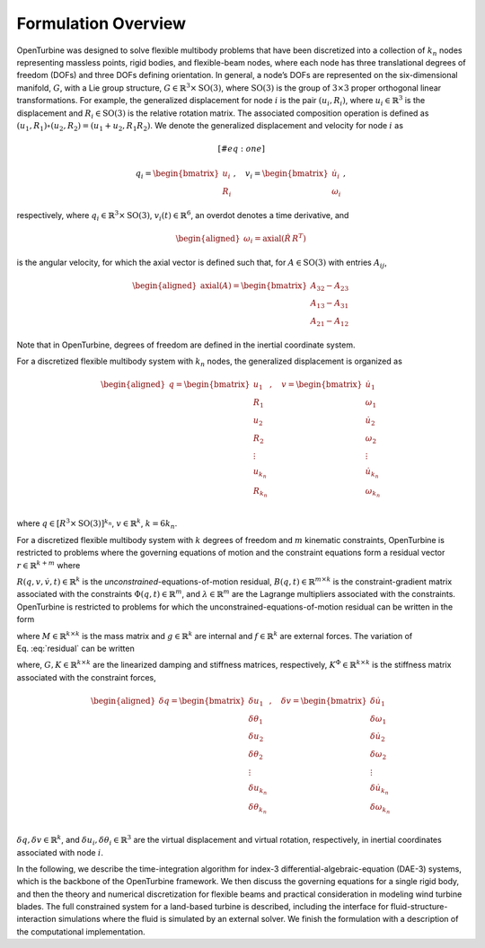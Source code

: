 Formulation Overview
--------------------

OpenTurbine was designed to solve flexible multibody problems that have
been discretized into a collection of :math:`k_n` nodes representing
massless points, rigid bodies, and flexible-beam nodes, where each node
has three translational degrees of freedom (DOFs) and three DOFs
defining orientation. In general, a node’s DOFs are represented on the
six-dimensional manifold, :math:`G`, with a Lie group structure,
:math:`G \in \mathbb{R}^3 \times \mathrm{SO}(3)`, where
:math:`\mathrm{SO}(3)` is the group of :math:`3\times 3` proper
orthogonal linear transformations. For example, the generalized
displacement for node :math:`i` is the pair
:math:`(\underline{u}_i,\underline{\underline{R}}_i)`, where
:math:`\underline{u}_i \in \mathbb{R}^3` is the displacement and
:math:`\underline{\underline{R}}_i\in\mathrm{SO(3)}` is the relative
rotation matrix. The associated composition operation is defined as
:math:`(\underline{u}_1,\underline{\underline{R}}_1)\circ(\underline{u}_2,\underline{\underline{R}}_2) = (\underline{u}_1+\underline{u}_2,\underline{\underline{R}}_1 \underline{\underline{R}}_2)`.
We denote the generalized displacement and velocity for node :math:`i`
as

.. math::

   [#eq:one] 

   \underline{q}_i = \begin{bmatrix}
     \underline{u}_i \\
     \underline{\underline{R}}_i
    \end{bmatrix}
   \,,\quad
    \underline{v}_i = \begin{bmatrix}
     \dot{\underline{u}}_i \\
     \underline{\omega}_i
    \end{bmatrix}
   \,,

respectively, where
:math:`\underline{q}_i \in \mathbb{R}^3\times \mathrm{SO(3)}`,
:math:`\underline{v}_i(t) \in \mathbb{R}^{6}`, an overdot denotes a time
derivative, and

.. math::

   \begin{aligned}
   \underline{\omega}_i= \mathrm{axial}\left({\dot{\underline{\underline{R}}}\, \underline{\underline{R}}^T}\right)
   \end{aligned}

is the angular velocity, for which the axial vector is defined such
that, for :math:`\underline{\underline{A}} \in \mathrm{SO(3)}` with
entries :math:`A_{ij}`,

.. math::

   \begin{aligned}
    \mathrm{axial}\left({\underline{\underline{A}}}\right) =
   \begin{bmatrix}
   A_{32}-A_{23} \\
   A_{13}-A_{31} \\
   A_{21}-A_{12}
   \end{bmatrix}
   \end{aligned}

Note that in OpenTurbine, degrees of freedom are defined in the inertial
coordinate system.

For a discretized flexible multibody system with :math:`k_n` nodes, the
generalized displacement is organized as

.. math::

   \begin{aligned}
    \underline{q} = 
   \begin{bmatrix}
     \underline{u}_1 \\
     \underline{\underline{R}}_1 \\
     \underline{u}_2 \\
     \underline{\underline{R}}_2 \\
      \vdots \\
     \underline{u}_{k_n} \\
     \underline{\underline{R}}_{k_n} \\
    \end{bmatrix}\,, \quad
    \underline{v} = 
   \begin{bmatrix}
     \dot{\underline{u}}_1 \\
     \underline{\omega}_1 \\
     \dot{\underline{u}}_2 \\
     \underline{\omega}_2 \\
      \vdots \\
     \dot{\underline{u}}_{k_n} \\
     \underline{\omega}_{k_n} \\
    \end{bmatrix} 
   \end{aligned}

where
:math:`\underline{q} \in \left[\underline{\underline{R}}^3 \times \mathrm{SO(3)} \right]^{k_n}`,
:math:`\underline{v} \in \mathbb{R}^k`, :math:`k=6k_n`.

For a discretized flexible multibody system with :math:`k` degrees of
freedom and :math:`m` kinematic constraints, OpenTurbine is restricted
to problems where the governing equations of motion and the constraint
equations form a residual vector
:math:`\underline{r}\in \mathbb{R}^{k+m}` where

.. math:: \underline{r} = \begin{bmatrix} \underline{R} + \underline{\underline{B}}^T \underline{\lambda} \\ \underline{\Phi} \end{bmatrix}
   :label: residual

:math:`\underline{R}\left(\underline{q},\underline{v},\dot{\underline{v}}, t \right) \in \mathbb{R}^{k}`
is the *unconstrained*-equations-of-motion residual,
:math:`\underline{\underline{B}}(\underline{q},t) \in \mathbb{R}^{m\times k}`
is the constraint-gradient matrix associated with the constraints
:math:`\underline{\Phi}(\underline{q},t)\in \mathbb{R}^m`, and
:math:`\underline{\lambda}\in \mathbb{R}^m` are the Lagrange multipliers
associated with the constraints. OpenTurbine is restricted to problems
for which the unconstrained-equations-of-motion residual can be written
in the form

.. math:: \underline{R} = 
     \underline{\underline{M}}(\underline{q}) \dot{\underline{v}} + \underline{g}(\underline{q},\underline{v},t) - \underline{f}(t)
   %+ \uu{B}^T(\u{q},t) \u{\lambda}(t)
   :label: residual1

where :math:`\underline{\underline{M}} \in \mathbb{R}^{k\times k}` is
the mass matrix and :math:`\underline{g} \in \mathbb{R}^k` are internal
and :math:`\underline{f} \in \mathbb{R}^k` are external forces. The
variation of Eq. :eq:`residual` can be written

.. math:: 
   \delta \underline{r} = 
   \begin{bmatrix}
   \underline{\underline{M}}(\underline{q}) \delta \underline{\dot{v}} + \underline{\underline{G}}(\underline{q},\underline{v},t) \delta \underline{v} + \left[ \underline{\underline{K}}(\underline{q},\underline{v},\underline{\lambda},t) + \underline{\underline{K}}^\Phi(\underline{q},\underline{\lambda},t) \right] \delta \underline{q} + \underline{\underline{B}}^T \delta \underline{\lambda}\\
   \underline{\underline{B}}\, \delta \underline{q} 
   \end{bmatrix}
   :label: variation

where,
:math:`\underline{\underline{G}}, \underline{\underline{K}} \in \mathbb{R}^{k \times k}`
are the linearized damping and stiffness matrices, respectively,
:math:`\underline{\underline{K}}^\Phi \in \mathbb{R}^{k \times k}` is
the stiffness matrix associated with the constraint forces,

.. math::

   \begin{aligned}
   \delta \underline{q} = \begin{bmatrix} 
   \delta \underline{u}_1 \\
   \delta \underline{\theta}_1\\
   \delta \underline{u}_2 \\
   \delta \underline{\theta}_2\\
   \vdots \\
   \delta \underline{u}_{k_n} \\
   \delta \underline{\theta}_{k_n}\\
    \end{bmatrix}\,, \quad
   \delta \underline{v} = \begin{bmatrix} 
   \delta \dot{\underline{u}}_1 \\
   \delta \underline{\omega}_1\\
   \delta \dot{\underline{u}}_2 \\
   \delta \underline{\omega}_2\\
   \vdots \\
   \delta \dot{\underline{u}}_{k_n} \\
   \delta \underline{\omega}_{k_n}\\
    \end{bmatrix}
   \end{aligned}

:math:`\delta \underline{q}, \delta \underline{v} \in \mathbb{R}^k`, and
:math:`\delta \underline{u}_i, \delta \underline{\theta}_i \in \mathbb{R}^3`
are the virtual displacement and virtual rotation, respectively, in
inertial coordinates associated with node :math:`i`.

In the following, we describe the time-integration algorithm for index-3
differential-algebraic-equation (DAE-3) systems, which is the backbone
of the OpenTurbine framework. We then discuss the governing equations
for a single rigid body, and then the theory and numerical
discretization for flexible beams and practical consideration in
modeling wind turbine blades. The full constrained system for a
land-based turbine is described, including the interface for
fluid-structure-interaction simulations where the fluid is simulated by
an external solver. We finish the formulation with a description of the
computational implementation.
